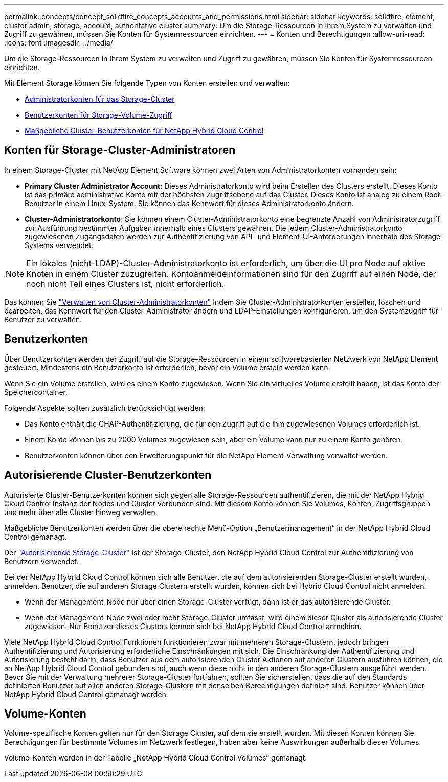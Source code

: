---
permalink: concepts/concept_solidfire_concepts_accounts_and_permissions.html 
sidebar: sidebar 
keywords: solidfire, element, cluster admin, storage, account, authoritative cluster 
summary: Um die Storage-Ressourcen in Ihrem System zu verwalten und Zugriff zu gewähren, müssen Sie Konten für Systemressourcen einrichten. 
---
= Konten und Berechtigungen
:allow-uri-read: 
:icons: font
:imagesdir: ../media/


[role="lead"]
Um die Storage-Ressourcen in Ihrem System zu verwalten und Zugriff zu gewähren, müssen Sie Konten für Systemressourcen einrichten.

Mit Element Storage können Sie folgende Typen von Konten erstellen und verwalten:

* <<Konten für Storage-Cluster-Administratoren,Administratorkonten für das Storage-Cluster>>
* <<Benutzerkonten,Benutzerkonten für Storage-Volume-Zugriff>>
* <<Autorisierende Cluster-Benutzerkonten,Maßgebliche Cluster-Benutzerkonten für NetApp Hybrid Cloud Control>>




== Konten für Storage-Cluster-Administratoren

In einem Storage-Cluster mit NetApp Element Software können zwei Arten von Administratorkonten vorhanden sein:

* *Primary Cluster Administrator Account*: Dieses Administratorkonto wird beim Erstellen des Clusters erstellt. Dieses Konto ist das primäre administrative Konto mit der höchsten Zugriffsebene auf das Cluster. Dieses Konto ist analog zu einem Root-Benutzer in einem Linux-System. Sie können das Kennwort für dieses Administratorkonto ändern.
* *Cluster-Administratorkonto*: Sie können einem Cluster-Administratorkonto eine begrenzte Anzahl von Administratorzugriff zur Ausführung bestimmter Aufgaben innerhalb eines Clusters gewähren. Die jedem Cluster-Administratorkonto zugewiesenen Zugangsdaten werden zur Authentifizierung von API- und Element-UI-Anforderungen innerhalb des Storage-Systems verwendet.



NOTE: Ein lokales (nicht-LDAP)-Cluster-Administratorkonto ist erforderlich, um über die UI pro Node auf aktive Knoten in einem Cluster zuzugreifen. Kontoanmeldeinformationen sind für den Zugriff auf einen Node, der noch nicht Teil eines Clusters ist, nicht erforderlich.

Das können Sie link:../storage/concept_system_manage_manage_cluster_administrator_users.html["Verwalten von Cluster-Administratorkonten"] Indem Sie Cluster-Administratorkonten erstellen, löschen und bearbeiten, das Kennwort für den Cluster-Administrator ändern und LDAP-Einstellungen konfigurieren, um den Systemzugriff für Benutzer zu verwalten.



== Benutzerkonten

Über Benutzerkonten werden der Zugriff auf die Storage-Ressourcen in einem softwarebasierten Netzwerk von NetApp Element gesteuert. Mindestens ein Benutzerkonto ist erforderlich, bevor ein Volume erstellt werden kann.

Wenn Sie ein Volume erstellen, wird es einem Konto zugewiesen. Wenn Sie ein virtuelles Volume erstellt haben, ist das Konto der Speichercontainer.

Folgende Aspekte sollten zusätzlich berücksichtigt werden:

* Das Konto enthält die CHAP-Authentifizierung, die für den Zugriff auf die ihm zugewiesenen Volumes erforderlich ist.
* Einem Konto können bis zu 2000 Volumes zugewiesen sein, aber ein Volume kann nur zu einem Konto gehören.
* Benutzerkonten können über den Erweiterungspunkt für die NetApp Element-Verwaltung verwaltet werden.




== Autorisierende Cluster-Benutzerkonten

Autorisierte Cluster-Benutzerkonten können sich gegen alle Storage-Ressourcen authentifizieren, die mit der NetApp Hybrid Cloud Control Instanz der Nodes und Cluster verbunden sind. Mit diesem Konto können Sie Volumes, Konten, Zugriffsgruppen und mehr über alle Cluster hinweg verwalten.

Maßgebliche Benutzerkonten werden über die obere rechte Menü-Option „Benutzermanagement“ in der NetApp Hybrid Cloud Control gemanagt.

Der link:../concepts/concept_intro_clusters.html#authoritative-storage-clusters["Autorisierende Storage-Cluster"] Ist der Storage-Cluster, den NetApp Hybrid Cloud Control zur Authentifizierung von Benutzern verwendet.

Bei der NetApp Hybrid Cloud Control können sich alle Benutzer, die auf dem autorisierenden Storage-Cluster erstellt wurden, anmelden. Benutzer, die auf anderen Storage Clustern erstellt wurden, können sich bei Hybrid Cloud Control nicht anmelden.

* Wenn der Management-Node nur über einen Storage-Cluster verfügt, dann ist er das autorisierende Cluster.
* Wenn der Management-Node zwei oder mehr Storage-Cluster umfasst, wird einem dieser Cluster als autorisierende Cluster zugewiesen. Nur Benutzer dieses Clusters können sich bei NetApp Hybrid Cloud Control anmelden.


Viele NetApp Hybrid Cloud Control Funktionen funktionieren zwar mit mehreren Storage-Clustern, jedoch bringen Authentifizierung und Autorisierung erforderliche Einschränkungen mit sich. Die Einschränkung der Authentifizierung und Autorisierung besteht darin, dass Benutzer aus dem autorisierenden Cluster Aktionen auf anderen Clustern ausführen können, die an NetApp Hybrid Cloud Control gebunden sind, auch wenn diese nicht in den anderen Storage-Clustern ausgeführt werden. Bevor Sie mit der Verwaltung mehrerer Storage-Cluster fortfahren, sollten Sie sicherstellen, dass die auf den Standards definierten Benutzer auf allen anderen Storage-Clustern mit denselben Berechtigungen definiert sind. Benutzer können über NetApp Hybrid Cloud Control gemanagt werden.



== Volume-Konten

Volume-spezifische Konten gelten nur für den Storage Cluster, auf dem sie erstellt wurden. Mit diesen Konten können Sie Berechtigungen für bestimmte Volumes im Netzwerk festlegen, haben aber keine Auswirkungen außerhalb dieser Volumes.

Volume-Konten werden in der Tabelle „NetApp Hybrid Cloud Control Volumes“ gemanagt.
